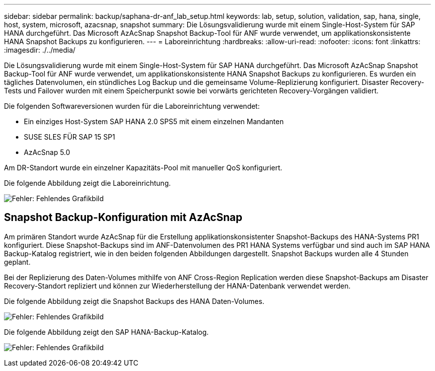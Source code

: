---
sidebar: sidebar 
permalink: backup/saphana-dr-anf_lab_setup.html 
keywords: lab, setup, solution, validation, sap, hana, single, host, system, microsoft, azacsnap, snapshot 
summary: Die Lösungsvalidierung wurde mit einem Single-Host-System für SAP HANA durchgeführt. Das Microsoft AzAcSnap Snapshot Backup-Tool für ANF wurde verwendet, um applikationskonsistente HANA Snapshot Backups zu konfigurieren. 
---
= Laboreinrichtung
:hardbreaks:
:allow-uri-read: 
:nofooter: 
:icons: font
:linkattrs: 
:imagesdir: ./../media/


[role="lead"]
Die Lösungsvalidierung wurde mit einem Single-Host-System für SAP HANA durchgeführt. Das Microsoft AzAcSnap Snapshot Backup-Tool für ANF wurde verwendet, um applikationskonsistente HANA Snapshot Backups zu konfigurieren. Es wurden ein tägliches Datenvolumen, ein stündliches Log Backup und die gemeinsame Volume-Replizierung konfiguriert. Disaster Recovery-Tests und Failover wurden mit einem Speicherpunkt sowie bei vorwärts gerichteten Recovery-Vorgängen validiert.

Die folgenden Softwareversionen wurden für die Laboreinrichtung verwendet:

* Ein einziges Host-System SAP HANA 2.0 SPS5 mit einem einzelnen Mandanten
* SUSE SLES FÜR SAP 15 SP1
* AzAcSnap 5.0


Am DR-Standort wurde ein einzelner Kapazitäts-Pool mit manueller QoS konfiguriert.

Die folgende Abbildung zeigt die Laboreinrichtung.

image:saphana-dr-anf_image7.png["Fehler: Fehlendes Grafikbild"]



== Snapshot Backup-Konfiguration mit AzAcSnap

Am primären Standort wurde AzAcSnap für die Erstellung applikationskonsistenter Snapshot-Backups des HANA-Systems PR1 konfiguriert. Diese Snapshot-Backups sind im ANF-Datenvolumen des PR1 HANA Systems verfügbar und sind auch im SAP HANA Backup-Katalog registriert, wie in den beiden folgenden Abbildungen dargestellt. Snapshot Backups wurden alle 4 Stunden geplant.

Bei der Replizierung des Daten-Volumes mithilfe von ANF Cross-Region Replication werden diese Snapshot-Backups am Disaster Recovery-Standort repliziert und können zur Wiederherstellung der HANA-Datenbank verwendet werden.

Die folgende Abbildung zeigt die Snapshot Backups des HANA Daten-Volumes.

image:saphana-dr-anf_image8.png["Fehler: Fehlendes Grafikbild"]

Die folgende Abbildung zeigt den SAP HANA-Backup-Katalog.

image:saphana-dr-anf_image9.png["Fehler: Fehlendes Grafikbild"]
